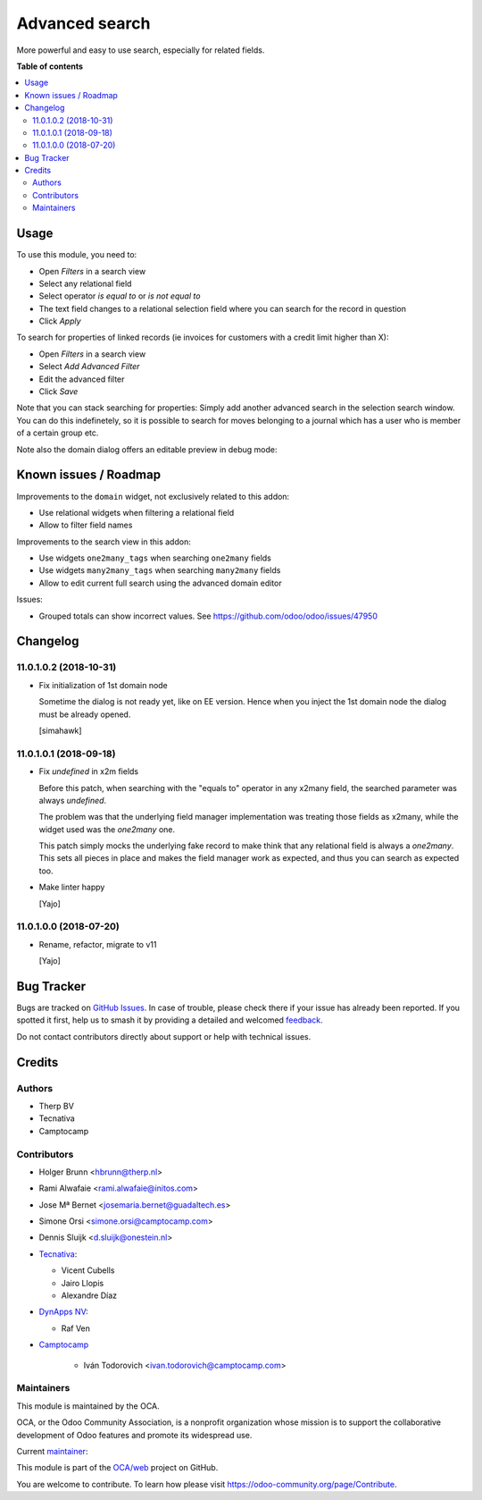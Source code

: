 ===============
Advanced search
===============

.. 
   !!!!!!!!!!!!!!!!!!!!!!!!!!!!!!!!!!!!!!!!!!!!!!!!!!!!
   !! This file is generated by oca-gen-addon-readme !!
   !! changes will be overwritten.                   !!
   !!!!!!!!!!!!!!!!!!!!!!!!!!!!!!!!!!!!!!!!!!!!!!!!!!!!
   !! source digest: sha256:75c9734e002dbabb98975a4da70dc8f1e534a2a23ad4fb74e39143605c0f2d8e
   !!!!!!!!!!!!!!!!!!!!!!!!!!!!!!!!!!!!!!!!!!!!!!!!!!!!

.. |badge1| image:: https://img.shields.io/badge/maturity-Beta-yellow.png
    :target: https://odoo-community.org/page/development-status
    :alt: Beta
.. |badge2| image:: https://img.shields.io/badge/licence-AGPL--3-blue.png
    :target: http://www.gnu.org/licenses/agpl-3.0-standalone.html
    :alt: License: AGPL-3
.. |badge3| image:: https://img.shields.io/badge/github-OCA%2Fweb-lightgray.png?logo=github
    :target: https://github.com/OCA/web/tree/15.0/web_advanced_search
    :alt: OCA/web
.. |badge4| image:: https://img.shields.io/badge/weblate-Translate%20me-F47D42.png
    :target: https://translation.odoo-community.org/projects/web-15-0/web-15-0-web_advanced_search
    :alt: Translate me on Weblate
.. |badge5| image:: https://img.shields.io/badge/runboat-Try%20me-875A7B.png
    :target: https://runboat.odoo-community.org/builds?repo=OCA/web&target_branch=15.0
    :alt: Try me on Runboat

|badge1| |badge2| |badge3| |badge4| |badge5|

More powerful and easy to use search, especially for related fields.

**Table of contents**

.. contents::
   :local:

Usage
=====

To use this module, you need to:

* Open *Filters* in a search view
* Select any relational field
* Select operator `is equal to` or `is not equal to`
* The text field changes to a relational selection field where you
  can search for the record in question
* Click *Apply*

To search for properties of linked records (ie invoices for customers
with a credit limit higher than X):

* Open *Filters* in a search view
* Select *Add Advanced Filter*
* Edit the advanced filter
* Click *Save*

Note that you can stack searching for properties: Simply add another
advanced search in the selection search window. You can do
this indefinetely, so it is possible to search for moves belonging
to a journal which has a user who is member of a certain group etc.

Note also the domain dialog offers an editable preview in debug mode:
  .. image:: https://raw.githubusercontent.com/OCA/web/15.0/web_advanced_search/static/img/debug_mode.png

Known issues / Roadmap
======================

Improvements to the ``domain`` widget, not exclusively related to this addon:

* Use relational widgets when filtering a relational field
* Allow to filter field names

Improvements to the search view in this addon:

* Use widgets ``one2many_tags`` when searching ``one2many`` fields
* Use widgets ``many2many_tags`` when searching ``many2many`` fields
* Allow to edit current full search using the advanced domain editor

Issues:

* Grouped totals can show incorrect values. See https://github.com/odoo/odoo/issues/47950

Changelog
=========

11.0.1.0.2 (2018-10-31)
~~~~~~~~~~~~~~~~~~~~~~~

* Fix initialization of 1st domain node

  Sometime the dialog is not ready yet, like on EE version.
  Hence when you inject the 1st domain node
  the dialog must be already opened.

  [simahawk]


11.0.1.0.1 (2018-09-18)
~~~~~~~~~~~~~~~~~~~~~~~

* Fix `undefined` in x2m fields

  Before this patch, when searching with the "equals to" operator in any
  x2many field, the searched parameter was always `undefined`.

  The problem was that the underlying field manager implementation was
  treating those fields as x2many, while the widget used was the `one2many`
  one.

  This patch simply mocks the underlying fake record to make think that
  any relational field is always a `one2many`. This sets all pieces in
  place and makes the field manager work as expected, and thus you can
  search as expected too.

* Make linter happy

  [Yajo]


11.0.1.0.0 (2018-07-20)
~~~~~~~~~~~~~~~~~~~~~~~

* Rename, refactor, migrate to v11

  [Yajo]

Bug Tracker
===========

Bugs are tracked on `GitHub Issues <https://github.com/OCA/web/issues>`_.
In case of trouble, please check there if your issue has already been reported.
If you spotted it first, help us to smash it by providing a detailed and welcomed
`feedback <https://github.com/OCA/web/issues/new?body=module:%20web_advanced_search%0Aversion:%2015.0%0A%0A**Steps%20to%20reproduce**%0A-%20...%0A%0A**Current%20behavior**%0A%0A**Expected%20behavior**>`_.

Do not contact contributors directly about support or help with technical issues.

Credits
=======

Authors
~~~~~~~

* Therp BV
* Tecnativa
* Camptocamp

Contributors
~~~~~~~~~~~~

* Holger Brunn <hbrunn@therp.nl>
* Rami Alwafaie <rami.alwafaie@initos.com>
* Jose Mª Bernet <josemaria.bernet@guadaltech.es>
* Simone Orsi <simone.orsi@camptocamp.com>
* Dennis Sluijk <d.sluijk@onestein.nl>
* `Tecnativa <https://www.tecnativa.com>`_:

  * Vicent Cubells
  * Jairo Llopis
  * Alexandre Díaz

* `DynApps NV <https://www.dynapps.be>`_:

  * Raf Ven

* `Camptocamp <https://www.camptocamp.com>`_

    * Iván Todorovich <ivan.todorovich@camptocamp.com>

Maintainers
~~~~~~~~~~~

This module is maintained by the OCA.

.. image:: https://odoo-community.org/logo.png
   :alt: Odoo Community Association
   :target: https://odoo-community.org

OCA, or the Odoo Community Association, is a nonprofit organization whose
mission is to support the collaborative development of Odoo features and
promote its widespread use.

.. |maintainer-ivantodorovich| image:: https://github.com/ivantodorovich.png?size=40px
    :target: https://github.com/ivantodorovich
    :alt: ivantodorovich

Current `maintainer <https://odoo-community.org/page/maintainer-role>`__:

|maintainer-ivantodorovich| 

This module is part of the `OCA/web <https://github.com/OCA/web/tree/15.0/web_advanced_search>`_ project on GitHub.

You are welcome to contribute. To learn how please visit https://odoo-community.org/page/Contribute.
